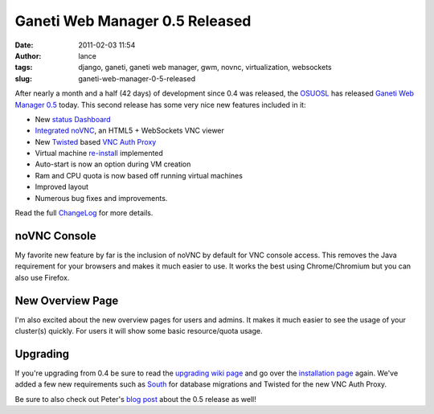 Ganeti Web Manager 0.5 Released
###############################
:date: 2011-02-03 11:54
:author: lance
:tags: django, ganeti, ganeti web manager, gwm, novnc, virtualization,
  websockets
:slug: ganeti-web-manager-0-5-released

After nearly a month and a half (42 days) of development since 0.4 was released,
the `OSUOSL`_ has released `Ganeti Web Manager`_ `0.5`_ today.  This second
release has some very nice new features included in it:

-  New `status Dashboard`_
-  `Integrated`_ `noVNC`_, an HTML5 + WebSockets VNC viewer
-  New `Twisted`_ based `VNC Auth Proxy`_
-  Virtual machine `re-install`_ implemented
-  Auto-start is now an option during VM creation
-  Ram and CPU quota is now based off running virtual machines
-  Improved layout
-  Numerous bug fixes and improvements.

Read the full `ChangeLog`_ for more details.

noVNC Console
~~~~~~~~~~~~~

My favorite new feature by far is the inclusion of noVNC by default for VNC
console access. This removes the Java requirement for your browsers and makes it
much easier to use. It works the best using Chrome/Chromium but you can also use
Firefox.

.. image:: {filename}/media/novnc-console.png
    :width: 80%
    :align: center
    :alt: novnc console

New Overview Page
~~~~~~~~~~~~~~~~~

I'm also excited about the new overview pages for users and admins. It makes it
much easier to see the usage of your cluster(s) quickly. For users it will show
some basic resource/quota usage.

.. image:: {filename}/media/dashboard.png
    :align: center
    :width: 80%
    :alt: new overview page

Upgrading
~~~~~~~~~

If you're upgrading from 0.4 be sure to read the `upgrading wiki page`_ and go
over the `installation page`_ again. We've added a few new requirements such as
`South`_ for database migrations and Twisted for the new VNC Auth Proxy.

Be sure to also check out Peter's `blog post`_ about the 0.5 release as well!

.. _OSUOSL: http://osuosl.org
.. _Ganeti Web Manager: http://code.osuosl.org/projects/ganeti-webmgr
.. _0.5: http://code.osuosl.org/projects/ganeti-webmgr/files
.. _status Dashboard: http://code.osuosl.org/projects/ganeti-webmgr/wiki/Screenshots#Status-Dashboard
.. _Integrated: http://code.osuosl.org/projects/ganeti-webmgr/wiki/VNC
.. _noVNC: http://github.com/kanaka/noVNC
.. _Twisted: http://twistedmatrix.com/trac/
.. _VNC Auth Proxy: http://code.osuosl.org/projects/twisted-vncauthproxy
.. _re-install: http://code.osuosl.org/issues/765
.. _ChangeLog: http://code.osuosl.org/projects/ganeti-webmgr/wiki/CHANGELOG
.. _upgrading wiki page: http://code.osuosl.org/projects/ganeti-webmgr/wiki/Upgrading
.. _installation page: http://code.osuosl.org/projects/ganeti-webmgr/wiki/Install
.. _South: http://south.aeracode.org/
.. _blog post: http://blogs.osuosl.org/kreneskyp/2011/02/03/ganeti-web-manager-0-5/
